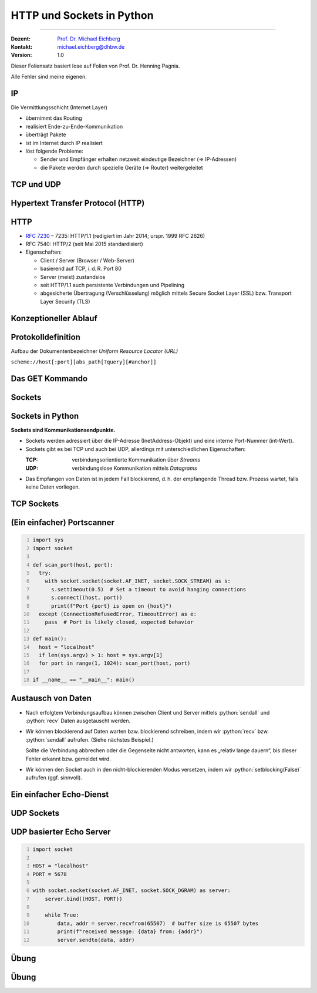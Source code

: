 .. meta::
    :version: renaissance
    :author: Michael Eichberg
    :keywords: "HTTP", "Sockets"
    :description lang=de: HTTP und Socketprogrammierung
    :description lang=en: HTTP amd Sockets
    :id: lecture-ds-http-and-sockets-python
    :first-slide: last-viewed
    :master-password: WirklichSchwierig!

.. |html-source| source::
    :prefix: https://delors.github.io/
    :suffix: .html
.. |pdf-source| source::
    :prefix: https://delors.github.io/
    :suffix: .html.pdf
.. |at| unicode:: 0x40

.. role:: incremental
.. role:: eng
.. role:: ger
.. role:: minor
.. role:: obsolete

.. role:: raw-html(raw)
   :format: html

.. role:: python(code)
  :language: python



HTTP und Sockets in Python
==========================

----

:Dozent: `Prof. Dr. Michael Eichberg <https://delors.github.io/cv/folien.de.rst.html>`__
:Kontakt: michael.eichberg@dhbw.de
:Version: 1.0

.. supplemental::

  :Folien: 

      [HTML] |html-source|

      [PDF] |pdf-source|

  :Fehler melden:
      https://github.com/Delors/delors.github.io/issues

.. container:: footer-left tiny 

    Dieser Foliensatz basiert lose auf Folien von Prof. Dr. Henning Pagnia.
    
    Alle Fehler sind meine eigenen.



.. class:: repetition

IP 
--------------------------------------

Die Vermittlungsschicht (Internet Layer)

- übernimmt das Routing
- realisiert Ende-zu-Ende-Kommunikation
- überträgt Pakete
- ist im Internet durch IP realisiert
- löst folgende Probleme:

  - Sender und Empfänger erhalten netzweit eindeutige Bezeichner (⇒ IP-Adressen)
  - die Pakete werden durch spezielle Geräte (⇒ Router) weitergeleitet



.. class:: repetition 

TCP und UDP
--------------------------------------

.. grid::

  .. cell:: width-50

    .. rubric:: Transmission Control Protocol (TCP), RFC 793

    • verbindungsorientierte Kommunikation
    • ebenfalls Konzept der Ports
    • Verbindungsaufbau zwischen zwei Prozessen (Dreifacher Handshake, Full-Duplex-Kommunikation)

      - geordnete Kommunikation
      - zuverlässige Kommunikation
      - Flusskontrolle
      - hoher Overhead ⇒ eher langsam
      - nur Unicasts

  .. cell:: width-50

    .. rubric:: User Datagram Protocol (UDP), RFC 768
    
    • verbindungslose Kommunikation

      - unzuverlässig ⇒ keine Fehlerkontrolle
      - ungeordnet ⇒ beliebige Reihenfolge
      - wenig Overhead ⇒ schnell
    • Größe der Nutzdaten ist 65507 Byte
    • Anwendungsfelder:

      - Anw. mit vorwiegend kurzen Nachrichten (z. B. NTP, RPC, NIS)
      - Anw. mit hohem Durchsatz, die gel. Fehler tolerieren (z. B. Multimedia)
      - Multicasts sowie Broadcasts


.. supplemental::

  UDP nutzt für die Kommunikation "Datagramme" (Pakete). In der Praxis sin die Nutzdaten meist deutlich kleiner und orientieren sich an der Größe für IP-Pakete.



.. class:: new-section transition-scale

Hypertext Transfer Protocol (HTTP)
--------------------------------------



HTTP
--------------------------------------

• `RFC 7230 <http://www.ietf.org/rfc/rfc7230.txt>`__ – 7235: HTTP/1.1 (redigiert im Jahr 2014; urspr. 1999 RFC 2626) 
• RFC 7540: HTTP/2 (seit Mai 2015 standardisiert)
• Eigenschaften:
  
  - Client / Server (Browser / Web-Server)
  - basierend auf TCP, i. d. R. Port 80
  - Server (meist) zustandslos
  - seit HTTP/1.1 auch persistente Verbindungen und Pipelining
  - abgesicherte Übertragung (Verschlüsselung) möglich mittels Secure Socket Layer (SSL) bzw. Transport Layer Security (TLS)



Konzeptioneller Ablauf
--------------------------------------


.. grid::

  .. cell::

    .. image:: images/http/http.svg
      

  .. cell::

    .. rubric:: HTTP-Kommandos 
    
    („Verben“)

    - HEAD
    - GET
    - POST
    - PUT
    - PATCH
    - DELETE
    - OPTIONS
    - TRACE
    - CONNECT
    - ...



Protokolldefinition
--------------------------------------

Aufbau der Dokumentenbezeichner *Uniform Resource Locator (URL)*

.. container:: text-align-center rounded-corners padding-1em dhbw-light-gray-background

  ``scheme://host[:port][abs_path[?query][#anchor]]``

.. deck::

  .. card::

    :``scheme``: Protokoll (case-insensitive) (z. B. ``http``, ``https`` oder ``ftp``)
    :``host``: DNS-Name (oder IP-Adresse) des Servers (case-insensitive)
    :``port``: (optional) falls leer, 80 bei ``http`` und 443 bei ``https`` 
    :``abs_path``: (optional) Pfadausdruck relativ zum Server-Root (case-sensitive)
    :``?query``: (optional) direkte Parameterübergabe (case-sensitive) (``?from=…&to=…``)
    :``#anchor``: (optional) Sprungmarke innerhalb des Dokuments

  .. card::

    Uniform Resource Identifier (URI) sind eine Verallgemeinerung von URLs.

    - definiert in RFC 1630 (im Jahr 1994)
    - entweder URL (Location) oder URN (Name) (z. B. ``urn:isbn:1234567890``)
    - Beispiele von URIs, die keine URL sind, sind *XML Namespace Iidentifiers*

      .. code:: XML 

        <svg version="1.1" xmlns="http://www.w3.org/2000/svg">...</svg>



Das GET Kommando
--------------------------------------

.. deck::

  .. card::

    - Dient dem Anfordern von HTML-Daten vom Server (Request-Methode).
    - Minimale Anfrage:
    
      :Anfrage:

        .. code:: http
          :number-lines:

          GET <Path> HTTP/1.1
          Host: <Hostname>
          Connection: close
          <Leerzeile (CRLF)>

      :Optionen:     
          - Client kann zusätzlich weitere Infos über die Anfrage sowie sich selbst senden.
          - Server sendet Status der Anfrage sowie Infos über sich selbst und ggf. die angeforderte HTML-Datei.

    - Fehlermeldungen werden ggf. vom Server ebenfalls als HTML-Daten verpackt und als Antwort gesendet.

  .. card:: 

    .. rubric:: Beispiel Anfrage des Clients

    .. code:: http
      :number-lines:

      GET /web/web.php HTTP/1.1
      Host: archive.org
      **CRLF**

    .. rubric:: Beispiel Antwort des Servers

    .. code:: http
      :number-lines:

      HTTP/1.1 200 OK
      Server: nginx/1.25.1
      Date: Thu, 22 Feb 2024 19:47:11 GMT
      Content-Type: text/html; charset=UTF-8
      Transfer-Encoding: chunked
      Connection: close
      **CRLF**
      <!DOCTYPE html>
      … 
      </html>**CRLF**



.. class:: new-section transition-scale

Sockets
--------------------------------------



Sockets in Python
--------------------------------------

**Sockets sind Kommunikationsendpunkte.**

- Sockets werden adressiert über die IP-Adresse (InetAddress-Objekt) und eine interne Port-Nummer (int-Wert).
- Sockets gibt es bei TCP und auch bei UDP, allerdings mit unterschiedlichen Eigenschaften:

  :TCP: verbindungsorientierte Kommunikation über *Streams*
  :UDP: verbindungslose Kommunikation mittels *Datagrams*
- Das Empfangen von Daten ist in jedem Fall blockierend, d. h. der empfangende Thread bzw. Prozess wartet, falls keine Daten vorliegen.



TCP Sockets
--------------------------------------

.. image:: images/http/tcp_sockets.svg
    :align: center


.. supplemental::

  (1) Der Server-Prozess wartet an dem bekannten Server-Port.
  (2) Der Client-Prozess erzeugt einen privaten Socket.
  (3) Der Socket baut zum Server-Prozess eine Verbindung auf – falls der Server die Verbindung akzeptiert.
  (4) Die Kommunikation erfolgt Strom-orientiert: Für beide Parteien wird je ein Eingabestrom und ein Ausgabestrom eingerichtet, über den nun Daten ausgetauscht werden können.
  (5) Wenn alle Daten ausgetauscht wurden, schließen im Allg. beide Parteien die Verbindung.



(Ein einfacher) Portscanner 
--------------------------------------

.. code:: python
  :class: copy-to-clipboard
  :number-lines:

  import sys
  import socket

  def scan_port(host, port):
    try:
      with socket.socket(socket.AF_INET, socket.SOCK_STREAM) as s:
        s.settimeout(0.5)  # Set a timeout to avoid hanging connections
        s.connect((host, port))
        print(f"Port {port} is open on {host}")
    except (ConnectionRefusedError, TimeoutError) as e:
      pass  # Port is likely closed, expected behavior

  def main():
    host = "localhost"
    if len(sys.argv) > 1: host = sys.argv[1]
    for port in range(1, 1024): scan_port(host, port)

  if __name__ == "__main__": main()



Austausch von Daten
--------------------------------------



- Nach erfolgtem Verbindungsaufbau können zwischen Client und Server mittels :python:`sendall` und :python:`recv` Daten ausgetauscht werden.

.. class:: incremental list-with-explanations

- Wir können blockierend auf Daten warten bzw. blockierend schreiben, indem wir :python:`recv` bzw. :python:`sendall` aufrufen. (Siehe nächstes Beispiel.)
  
  Sollte die Verbindung abbrechen oder die Gegenseite nicht antworten, kann es „relativ lange dauern“, bis dieser Fehler erkannt bzw. gemeldet wird.
- Wir können den Socket auch in den nicht-blockierenden Modus versetzen, indem wir :python:`setblocking(False)` aufrufen (ggf. sinnvoll).


  
Ein einfacher Echo-Dienst 
------------------------------------------------------

.. deck:: 

  .. card::
        
    .. code:: python
      :class: copy-to-clipboard
      :number-lines:

      # Client
      import socket
      def receive_all(conn, chunk_size=1024):
          data = b''
          while True:
              part = conn.recv(chunk_size)
              data += part
              if len(part) == 0: break # no more data
          return data

      while True:
          the_line = input()
          if the_line == ".": break
          with socket.socket(socket.AF_INET, socket.SOCK_STREAM) as s:
              s.connect(("localhost", 5678))  # Connect to localhost on port 5678
              s.sendall(the_line.encode())
              data = receive_all(s)
          print(data.decode())

  .. card::

    .. code:: python
      :class: copy-to-clipboard
      :number-lines:

      # Server
      import socket
      def receive_all(conn, chunk_size=1024): # see previous example

      with socket.socket(socket.AF_INET, socket.SOCK_STREAM) as server:
        server.bind(("localhost", 5678)) # Bind to localhost on port 5678 
        server.listen(1) # queue at most one connection at a time
        while True:
            conn, addr = server.accept()
            with conn:
                print(f"Connection from {addr}.")
                data = receive_all(conn, 1024)
                print(f"Received {data}.")
                if data:
                    conn.sendall(data)


  .. card::

    - Python erlaubt es Sockets zu Wrappen, um sie wie Dateien behandeln zu können.
  
      :python:`<Socket>.makefile(mode="r?w?b?" [, encoding="utf-8"])` erzeugt ein Dateiobjekt, das (insbesondere) ``readline()`` und ``write()`` unterstützt. Dies kann insbesondere bei zeilenorientierter Kommunikation hilfreich sein.
    - Es können auch ganze Dateien über Sockets basierend  übertragen werden (:python:`<Socket>.sendfile(<File>)`).

    .. warning::
      :class: incremental margin-top-2em

      Einige Methoden sind nur auf spezifischen Betriebssystemen (meist Unix) verfügbar.



UDP Sockets
--------------------------------------

.. grid::

  .. cell:: width-50

    .. rubric:: Clientseitig

    1. *Datagram-Socket* erzeugen und an Zieladresse binden
    2. Nachricht erzeugen (ggf. vorher maximale Länge prüfen)
    3. *Datagram* absenden
    4. ggf. Antwort empfangen und verarbeiten


  .. cell:: width-50

    .. rubric:: Serverseitig

    .. class:: list-with-explanations

    1. *Datagram-Socket* auf festem Port erzeugen 
     
     
       (Die Hostangabe bestimmt wer sich mit dem Socket verbinden darf; ``localhost`` bedeutet nur lokale Verbindungen sind erlaubt.)
    2. Endlosschleife beginnen
    3. *Datagram* empfangen (und verarbeiten)
    4. ggf. Antwort erstellen und absenden



UDP basierter Echo Server
------------------------------------------------------

.. code:: python
  :class: copy-to-clipboard
  :number-lines:

  import socket

  HOST = "localhost"
  PORT = 5678  

  with socket.socket(socket.AF_INET, socket.SOCK_DGRAM) as server:
      server.bind((HOST, PORT))

      while True:
          data, addr = server.recvfrom(65507)  # buffer size is 65507 bytes
          print(f"received message: {data} from: {addr}")
          server.sendto(data, addr)




.. class:: exercises transition-fade

Übung 
------------------------------------------------------

.. exercise:: Ein einfacher HTTP-Client

  .. class:: list-with-explanations smaller

  (a) Schreiben Sie einen HTTP-Client, der den Server ``www.michael-eichberg.de`` kontaktiert, die Datei ``/index.html`` anfordert und die Antwort des Servers auf dem Bildschirm ausgibt.

      Verwenden Sie HTTP/1.1 und eine Struktur ähnlich dem in der Vorlesung vorgestellten Echo-Client.

      Senden Sie das GET-Kommando, die Host-Zeile sowie eine Leerzeile als Strings an den Server.
  (b) Erweitern Sie Ihren Client um die Fähigkeit URLs auf der Kommandozeile anzugeben.

      Verwenden Sie existierende Funktionalität, um die angegebene URL zu zerlegen (``urlparse von urllib.parse``).
  (c) Speichern Sie die Antwort des Servers in einer lokalen Datei. Prüfen Sie, dass die Datei in einem Browser korrekt angezeigt wird.

      Kann Ihr Programm auch Bilddateien (z. B. "http://www.michael-eichberg.de/acm.svg") korrekt speichern? Falls nicht, prüfen Sie ob Sie Antwort des Servers richtig verarbeiten; analysieren Sie ggf. den Header und passen Sie Ihr Programm entsprechend an.

  .. solution::
    :pwd: a-b-c 

    Zu (a):

    .. code:: python
      :class: copy-to-clipboard 
      :number-lines:
    
      #!/usr/bin/env python3
      import socket

      HOST = "www.michael-eichberg.de"
      PORT = 80
      FILE = "/index.html"

      the_request = f"GET {FILE} HTTP/1.1\r\nHost: {HOST}\r\n\r\n"

      def receive_all(conn, chunk_size=1024):
          data = b''
          while True:
              part = conn.recv(chunk_size)
              data += part
              if len(part) == 0: break
          return data

      with socket.socket(socket.AF_INET, socket.SOCK_STREAM) as s:
          s.connect((HOST, PORT))  

          s.sendall(the_request.encode())
          data = receive_all(s)
      print(data.decode())
 

    Zu (b) und (c):

    .. code:: python
      :class: copy-to-clipboard 
      :number-lines:

      #!/usr/bin/env python3

      import socket
      import sys
      import os
      from urllib.parse import urlparse

      HOST = "www.michael-eichberg.de"
      PORT = 80
      FILE = "/index.html"

      if sys.argv[1:]:
          url = urlparse(sys.argv[1])
          HOST = url.hostname
          if url.port:
              PORT = url.port
          FILE = url.path

      the_request = f"GET {FILE} HTTP/1.1\r\nHost: {HOST}\r\n\r\n"
      # print(the_request)

      def receive_all(conn, chunk_size=1024):
          data = b''
          while True:
              part = conn.recv(chunk_size)
              data += part
              if len(part) == 0: break
          return data

      with socket.socket(socket.AF_INET, socket.SOCK_STREAM) as s:
          s.connect((HOST, PORT))  
          s.sendall(the_request.encode())
          data = receive_all(s)
          headerEndIndex = data.index(b"\r\n\r\n")
          header = data[:headerEndIndex].decode()
          # print(header)
          contentType = next(filter(lambda h: h.strip().lower().startswith("content-type"),header.split("\r\n")))
          content = data[headerEndIndex+4:]
          
          filename = FILE[1:]
          if "/"  in filename:
              os.makedirs(os.path.dirname(filename), exist_ok=True)

          if "text/" in contentType:
              content = content.decode()
              print(content)
              with open(filename , "w") as f:
                  f.write(content)
          else:
              print(f"Content-Type: {contentType}; saving as binary file.")
              with open(filename , "wb") as f:
                  f.write(content)



.. class:: exercises

Übung 
------------------------------------------------------

.. exercise:: Protokollaggregation

  Schreiben Sie einen Python basierten Server und Client, mit dem sich Protokoll-Meldungen auf einem Server zentral anzeigen lassen. Das Programm soll mehrere Clients unterstützen und UDP verwenden. Jeder Client liest von der Tastatur eine Eingabezeile in Form eines Strings ein, validiert die Eingabe und sendet diese dann ggf. sofort zum Server. Der Server wartet auf Port 5678 und empfängt die Meldungen beliebiger Clients, die er dann unmittelbar ausgibt.

  Stellen Sie sicher, dass Fehler adäquat behandelt werden.

  Sie können den UDP basierten Echo Server als Vorlage für Ihren Server verwenden.

  .. solution:: 
    :pwd: Nun mit UDP.
    
    .. code:: python
      :class: copy-to-clipboard
      :number-lines:

      #!/usr/bin/env python3
      import socket

      HOST = "localhost"
      PORT = 5678  
      MAX_PACKET_SIZE = 65507

      try:
          client = socket.socket(socket.AF_INET, socket.SOCK_DGRAM)
          while True:
              message = input("Log message: ").encode()
              if len(message) > MAX_PACKET_SIZE:
                  print(f"Message too long. Max length is {MAX_PACKET_SIZE} bytes.")
                  continue
              client.sendto(message, (HOST, PORT))
      except socket.error as e:
          print(f"Socket error: {e}")
      except Exception as e:
          print(f"Other error occurred: {e}")
      finally:
          client.close()

    .. code:: python
      :class: copy-to-clipboard
      :number-lines:

      #!/usr/bin/env python3
      import socket

      HOST = "localhost"
      PORT = 5678  
      MAX_PACKET_SIZE = 65507;

      with socket.socket(socket.AF_INET, socket.SOCK_DGRAM) as server:
          server.bind((HOST, PORT))

          while True:
              data, addr = server.recvfrom(MAX_PACKET_SIZE)  
              print(f"[{addr}] {data}")
